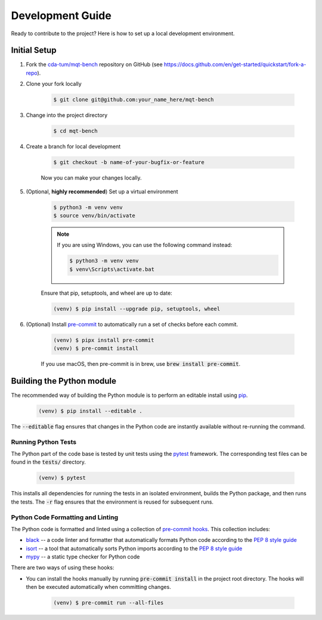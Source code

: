 Development Guide
=================

Ready to contribute to the project? Here is how to set up a local development environment.

Initial Setup
#############

1. Fork the `cda-tum/mqt-bench <https://github.com/cda-tum/mqt-bench>`_ repository on GitHub (see https://docs.github.com/en/get-started/quickstart/fork-a-repo).

2. Clone your fork locally

    .. code-block:: console

        $ git clone git@github.com:your_name_here/mqt-bench


3. Change into the project directory

    .. code-block:: console

        $ cd mqt-bench

4. Create a branch for local development

    .. code-block:: console

        $ git checkout -b name-of-your-bugfix-or-feature

    Now you can make your changes locally.

5. (Optional, **highly recommended**) Set up a virtual environment

    .. code-block:: console

        $ python3 -m venv venv
        $ source venv/bin/activate

    .. note::

        If you are using Windows, you can use the following command instead:

        .. code-block:: console

            $ python3 -m venv venv
            $ venv\Scripts\activate.bat

    Ensure that pip, setuptools, and wheel are up to date:

    .. code-block:: console

        (venv) $ pip install --upgrade pip, setuptools, wheel


6. (Optional) Install `pre-commit <https://pre-commit.com/>`_ to automatically run a set of checks before each commit.

    .. code-block:: console

        (venv) $ pipx install pre-commit
        (venv) $ pre-commit install

    If you use macOS, then pre-commit is in brew, use :code:`brew install pre-commit`.

Building the Python module
#############

The recommended way of building the Python module is to perform an editable install using `pip <https://pip.pypa.io/en/stable/>`_.

    .. code-block:: console

        (venv) $ pip install --editable .

The :code:`--editable` flag ensures that changes in the Python code are instantly available without re-running the command.

Running Python Tests
--------------------

The Python part of the code base is tested by unit tests using the `pytest <https://docs.pytest.org/en/latest/>`_ framework.
The corresponding test files can be found in the :code:`tests/` directory.

    .. code-block:: console

        (venv) $ pytest

This installs all dependencies for running the tests in an isolated environment, builds the Python package, and then runs the tests.
The :code:`-r` flag ensures that the environment is reused for subsequent runs.

Python Code Formatting and Linting
----------------------------------

The Python code is formatted and linted using a collection of `pre-commit hooks <https://pre-commit.com/>`_.
This collection includes:

- `black <https://docs.astral.sh/ruff/>`_ -- a code linter and formatter that automatically formats Python code according to the `PEP 8 style guide <https://www.python.org/dev/peps/pep-0008/>`_
- `isort <https://pycqa.github.io/isort/>`_ -- a tool that automatically sorts Python imports according to the `PEP 8 style guide <https://www.python.org/dev/peps/pep-0008/>`_
- `mypy <http://mypy-lang.org/>`_ -- a static type checker for Python code

There are two ways of using these hooks:

- You can install the hooks manually by running :code:`pre-commit install` in the project root directory.
  The hooks will then be executed automatically when committing changes.

    .. code-block:: console

        (venv) $ pre-commit run --all-files